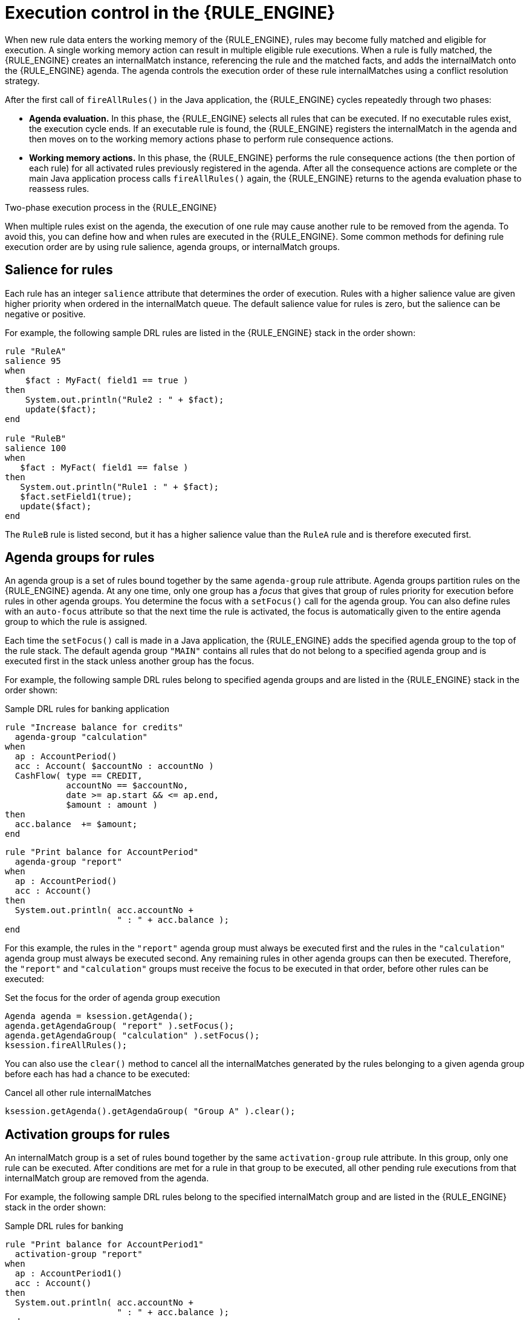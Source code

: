 [id='execution-control-con_{context}']

= Execution control in the {RULE_ENGINE}

When new rule data enters the working memory of the {RULE_ENGINE}, rules may become fully matched and eligible for execution. A single working memory action can result in multiple eligible rule executions. When a rule is fully matched, the {RULE_ENGINE} creates an internalMatch instance, referencing the rule and the matched facts, and adds the internalMatch onto the {RULE_ENGINE} agenda. The agenda controls the execution order of these rule internalMatches using a conflict resolution strategy.

After the first call of `fireAllRules()` in the Java application, the {RULE_ENGINE} cycles repeatedly through two phases:

* *Agenda evaluation.* In this phase, the {RULE_ENGINE} selects all rules that can be executed. If no executable rules exist, the execution cycle ends. If an executable rule is found, the {RULE_ENGINE} registers the internalMatch in the agenda and then moves on to the working memory actions phase to perform rule consequence actions.
* *Working memory actions.* In this phase, the {RULE_ENGINE} performs the rule consequence actions (the `then` portion of each rule) for all activated rules previously registered in the agenda. After all the consequence actions are complete or the main Java application process calls `fireAllRules()` again, the {RULE_ENGINE} returns to the agenda evaluation phase to reassess rules.

.Two-phase execution process in the {RULE_ENGINE}
ifdef::DROOLS,JBPM,OP[]
image::rule-engine/Two_Phase.png[align="center"]
endif::[]
ifdef::DM,PAM[]
image::rule-engine/Two_Phase_enterprise.png[align="center"]
endif::[]

When multiple rules exist on the agenda, the execution of one rule may cause another rule to be removed from the agenda. To avoid this, you can define how and when rules are executed in the {RULE_ENGINE}. Some common methods for defining rule execution order are by using rule salience, agenda groups, or internalMatch groups.

== Salience for rules

Each rule has an integer `salience` attribute that determines the order of execution. Rules with a higher salience value are given higher priority when ordered in the internalMatch queue. The default salience value for rules is zero, but the salience can be negative or positive.

For example, the following sample DRL rules are listed in the {RULE_ENGINE} stack in the order shown:

[source]
----
rule "RuleA"
salience 95
when
    $fact : MyFact( field1 == true )
then
    System.out.println("Rule2 : " + $fact);
    update($fact);
end

rule "RuleB"
salience 100
when
   $fact : MyFact( field1 == false )
then
   System.out.println("Rule1 : " + $fact);
   $fact.setField1(true);
   update($fact);
end
----

The `RuleB` rule is listed second, but it has a higher salience value than the `RuleA` rule and is therefore executed first.

== Agenda groups for rules

An agenda group is a set of rules bound together by the same `agenda-group` rule attribute. Agenda groups partition rules on the {RULE_ENGINE} agenda. At any one time, only one group has a _focus_ that gives that group of rules priority for execution before rules in other agenda groups. You determine the focus with a `setFocus()` call for the agenda group. You can also define rules with an `auto-focus` attribute so that the next time the rule is activated, the focus is automatically given to the entire agenda group to which the rule is assigned.

Each time the `setFocus()` call is made in a Java application, the {RULE_ENGINE} adds the specified agenda group to the top of the rule stack. The default agenda group `"MAIN"` contains all rules that do not belong to a specified agenda group and is executed first in the stack unless another group has the focus.

For example, the following sample DRL rules belong to specified agenda groups and are listed in the {RULE_ENGINE} stack in the order shown:

.Sample DRL rules for banking application
[source]
----
rule "Increase balance for credits"
  agenda-group "calculation"
when
  ap : AccountPeriod()
  acc : Account( $accountNo : accountNo )
  CashFlow( type == CREDIT,
            accountNo == $accountNo,
            date >= ap.start && <= ap.end,
            $amount : amount )
then
  acc.balance  += $amount;
end
----

[source]
----
rule "Print balance for AccountPeriod"
  agenda-group "report"
when
  ap : AccountPeriod()
  acc : Account()
then
  System.out.println( acc.accountNo +
                      " : " + acc.balance );
end
----

For this example, the rules in the `"report"` agenda group must always be executed first and the rules in the `"calculation"` agenda group must always be executed second. Any remaining rules in other agenda groups can then be executed. Therefore, the `"report"` and `"calculation"` groups must receive the focus to be executed in that order, before other rules can be executed:

.Set the focus for the order of agenda group execution
[source,java]
----
Agenda agenda = ksession.getAgenda();
agenda.getAgendaGroup( "report" ).setFocus();
agenda.getAgendaGroup( "calculation" ).setFocus();
ksession.fireAllRules();
----

You can also use the `clear()` method to cancel all the internalMatches generated by the rules belonging to a given agenda group before each has had a chance to be executed:

.Cancel all other rule internalMatches
[source,java]
----
ksession.getAgenda().getAgendaGroup( "Group A" ).clear();
----

== Activation groups for rules

An internalMatch group is a set of rules bound together by the same `activation-group` rule attribute. In this group, only one rule can be executed. After conditions are met for a rule in that group to be executed, all other pending rule executions from that internalMatch group are removed from the agenda.

For example, the following sample DRL rules belong to the specified internalMatch group and are listed in the {RULE_ENGINE} stack in the order shown:

.Sample DRL rules for banking
[source]
----
rule "Print balance for AccountPeriod1"
  activation-group "report"
when
  ap : AccountPeriod1()
  acc : Account()
then
  System.out.println( acc.accountNo +
                      " : " + acc.balance );
end
----

[source]
----
rule "Print balance for AccountPeriod2"
  activation-group "report"
when
  ap : AccountPeriod2()
  acc : Account()
then
  System.out.println( acc.accountNo +
                      " : " + acc.balance );
end
----

For this example, if the first rule in the `"report"` internalMatch group is executed, the second rule in the group and all other executable rules on the agenda are removed from the agenda.
